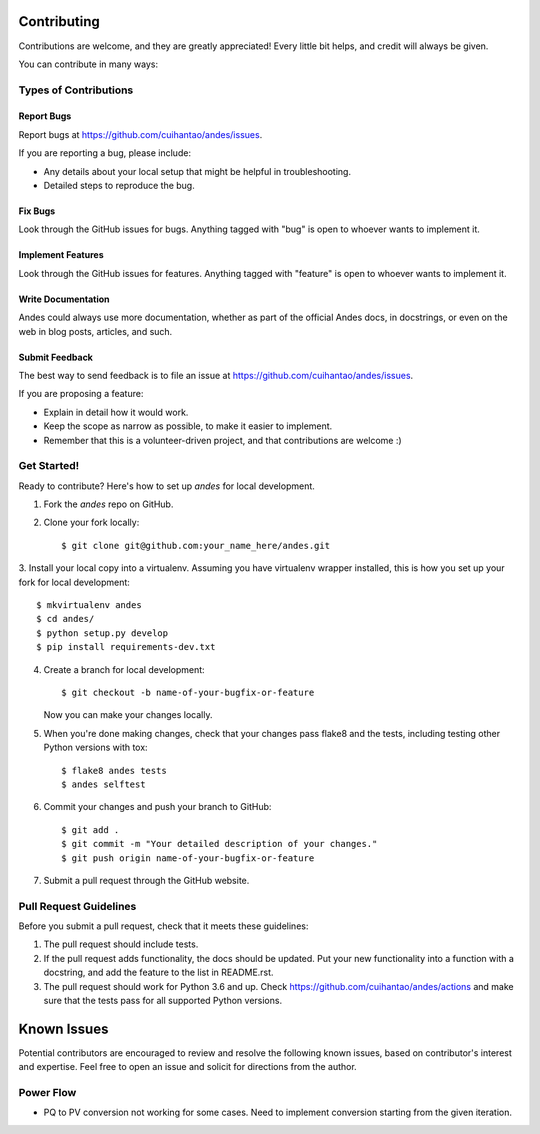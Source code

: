============
Contributing
============

Contributions are welcome, and they are greatly appreciated! Every
little bit helps, and credit will always be given.

You can contribute in many ways:

Types of Contributions
----------------------

Report Bugs
~~~~~~~~~~~

Report bugs at https://github.com/cuihantao/andes/issues.

If you are reporting a bug, please include:

* Any details about your local setup that might be helpful in troubleshooting.
* Detailed steps to reproduce the bug.

Fix Bugs
~~~~~~~~

Look through the GitHub issues for bugs. Anything tagged with "bug"
is open to whoever wants to implement it.

Implement Features
~~~~~~~~~~~~~~~~~~

Look through the GitHub issues for features. Anything tagged with "feature"
is open to whoever wants to implement it.

Write Documentation
~~~~~~~~~~~~~~~~~~~

Andes could always use more documentation, whether
as part of the official Andes docs, in docstrings,
or even on the web in blog posts, articles, and such.

Submit Feedback
~~~~~~~~~~~~~~~

The best way to send feedback is to file an issue at https://github.com/cuihantao/andes/issues.

If you are proposing a feature:

* Explain in detail how it would work.
* Keep the scope as narrow as possible, to make it easier to implement.
* Remember that this is a volunteer-driven project, and that contributions
  are welcome :)

Get Started!
------------

Ready to contribute? Here's how to set up `andes` for local development.

1. Fork the `andes` repo on GitHub.
2. Clone your fork locally::

    $ git clone git@github.com:your_name_here/andes.git

3. Install your local copy into a virtualenv. Assuming you have virtualenv wrapper installed, this is how you
set up your fork for local development::

    $ mkvirtualenv andes
    $ cd andes/
    $ python setup.py develop
    $ pip install requirements-dev.txt

4. Create a branch for local development::

    $ git checkout -b name-of-your-bugfix-or-feature

   Now you can make your changes locally.

5. When you're done making changes, check that your changes pass flake8 and the tests, including testing other Python versions with tox::

    $ flake8 andes tests
    $ andes selftest


6. Commit your changes and push your branch to GitHub::

    $ git add .
    $ git commit -m "Your detailed description of your changes."
    $ git push origin name-of-your-bugfix-or-feature

7. Submit a pull request through the GitHub website.

Pull Request Guidelines
-----------------------

Before you submit a pull request, check that it meets these guidelines:

1. The pull request should include tests.
2. If the pull request adds functionality, the docs should be updated. Put
   your new functionality into a function with a docstring, and add the
   feature to the list in README.rst.
3. The pull request should work for Python 3.6 and up. Check
   https://github.com/cuihantao/andes/actions
   and make sure that the tests pass for all supported Python versions.

============
Known Issues
============

Potential contributors are encouraged to review and resolve the following
known issues, based on contributor's interest and expertise. Feel free
to open an issue and solicit for directions from the author.

Power Flow
----------
*   PQ to PV conversion not working for some cases. Need to implement
    conversion starting from the given iteration.
